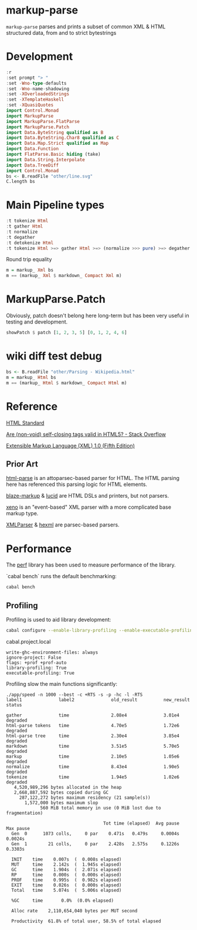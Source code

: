 * markup-parse

[[https://hackage.haskell.org/package/markup-parse][https://img.shields.io/hackage/v/markup-parse.svg]]
[[https://github.com/tonyday567/markup-parse/actions?query=workflow%3Ahaskell-ci][https://github.com/tonyday567/markup-parse/workflows/haskell-ci/badge.svg]]

~markup-parse~ parses and prints a subset of common XML & HTML structured data, from and to strict bytestrings

* Development

#+begin_src haskell :results output
:r
:set prompt "> "
:set -Wno-type-defaults
:set -Wno-name-shadowing
:set -XOverloadedStrings
:set -XTemplateHaskell
:set -XQuasiQuotes
import Control.Monad
import MarkupParse
import MarkupParse.FlatParse
import MarkupParse.Patch
import Data.ByteString qualified as B
import Data.ByteString.Char8 qualified as C
import Data.Map.Strict qualified as Map
import Data.Function
import FlatParse.Basic hiding (take)
import Data.String.Interpolate
import Data.TreeDiff
import Control.Monad
bs <- B.readFile "other/line.svg"
C.length bs
#+end_src

#+RESULTS:
: Preprocessing library for markup-parse-0.1.1..
: GHCi, version 9.6.2: https://www.haskell.org/ghc/  :? for help
: [1 of 3] Compiling MarkupParse.FlatParse ( src/MarkupParse/FlatParse.hs, interpreted )
: [2 of 3] Compiling MarkupParse      ( src/MarkupParse.hs, interpreted )
: [3 of 3] Compiling MarkupParse.Patch ( src/MarkupParse/Patch.hs, interpreted )
: Ok, three modules loaded.
: g
: Ok, three modules loaded.
: 7554

* Main Pipeline types

#+begin_src haskell :results output
:t tokenize Html
:t gather Html
:t normalize
:t degather
:t detokenize Html
:t tokenize Html >=> gather Html >=> (normalize >>> pure) >=> degather Html >=> (fmap (detokenize Html) >>> pure)
#+end_src

#+RESULTS:
: tokenize Html :: ByteString -> Warn [Token]
: gather Html :: [Token] -> Warn Markup
: normalize :: Markup -> Markup
: degather :: Standard -> Markup -> Warn [Token]
: detokenize Html :: Token -> ByteString
: tokenize Html >=> gather Html >=> (normalize >>> pure) >=> degather Html >=> (fmap (detokenize Html) >>> pure)
:   :: ByteString -> These [MarkupWarning] [ByteString]

Round trip equality

#+begin_src haskell :results output
m = markup_ Xml bs
m == (markup_ Xml $ markdown_ Compact Xml m)
#+end_src

#+RESULTS:
: True

* MarkupParse.Patch

Obviously, patch doesn't belong here long-term but has been very useful in testing and development.

#+begin_src haskell :results output
showPatch $ patch [1, 2, 3, 5] [0, 1, 2, 4, 6]
#+end_src

#+RESULTS:
: [+0, -3, +4, -5, +6]

* wiki diff test debug

#+begin_src haskell :results output
bs <- B.readFile "other/Parsing - Wikipedia.html"
m = markup_ Html bs
m == (markup_ Html $ markdown_ Compact Html m)
#+end_src

#+RESULTS:
: True

* Reference

[[https://html.spec.whatwg.org/#toc-syntax][HTML Standard]]

[[https://stackoverflow.com/questions/3558119/are-non-void-self-closing-tags-valid-in-html5][Are (non-void) self-closing tags valid in HTML5? - Stack Overflow]]

[[https://www.w3.org/TR/xml/][Extensible Markup Language (XML) 1.0 (Fifth Edition)]]

** Prior Art

[[https://hackage.haskell.org/package/html-parse][html-parse]] is an attoparsec-based parser for HTML. The HTML parsing here has referenced this parsing logic for HTML elements.

[[https://hackage.haskell.org/package/blaze-markup][blaze-markup]] & [[https://hackage.haskell.org/package/lucid][lucid]] are HTML DSLs and printers, but not parsers.

[[https://hackage.haskell.org/package/xeno][xeno]] is an "event-based" XML parser with a more complicated base markup type.

[[https://hackage.haskell.org/package/XMLParser][XMLParser]] & [[https://hackage.haskell.org/package/hexml][hexml]] are parsec-based parsers.

* Performance

The [[https://hackage.haskell.org/package/perf][perf]] library has been used to measure performance of the library.

`cabal bench` runs the default benchmarking:

#+begin_src sh :results output
cabal bench
#+end_src

#+RESULTS:
#+begin_example
Running 1 benchmarks...
Benchmark markup-parse-speed: RUNNING...
label1          label2          old result      new result      change

gather          time            9.33e4          7.73e4          improvement
html-parse tokenstime            1.21e6          1.17e6
html-parse tree time            6.61e4          7.59e4          slightly-degraded
markdown        time            3.75e5          3.92e5
markup          time            4.72e5          5.20e5          slightly-degraded
normalize       time            2.80e5          3.04e5          slightly-degraded
tokenize        time            8.59e5          8.67e5
Benchmark markup-parse-speed: FINISH
#+end_example

** Profiling

Profiling is used to aid library development:

#+begin_src sh :results output
cabal configure --enable-library-profiling --enable-executable-profiling -fprof-auto -fprof --write-ghc-environment-files=always --enable-benchmarks -O2
#+end_src

cabal.project.local

#+begin_example
write-ghc-environment-files: always
ignore-project: False
flags: +prof +prof-auto
library-profiling: True
executable-profiling: True
#+end_example

Profiling slow the main functions significantly:

#+begin_example
./app/speed -n 1000 --best -c +RTS -s -p -hc -l -RTS
label1              label2              old_result          new_result          status

gather              time                2.08e4              3.01e4              degraded
html-parse tokens   time                4.70e5              1.72e6              degraded
html-parse tree     time                2.30e4              3.85e4              degraded
markdown            time                3.51e5              5.70e5              degraded
markup              time                2.10e5              1.05e6              degraded
normalize           time                8.43e4              1.90e5              degraded
tokenize            time                1.94e5              1.02e6              degraded
   4,520,989,296 bytes allocated in the heap
   2,668,887,592 bytes copied during GC
     287,122,272 bytes maximum residency (21 sample(s))
       1,572,000 bytes maximum slop
             560 MiB total memory in use (0 MiB lost due to fragmentation)

                                     Tot time (elapsed)  Avg pause  Max pause
  Gen  0      1073 colls,     0 par    0.471s   0.479s     0.0004s    0.0024s
  Gen  1        21 colls,     0 par    2.428s   2.575s     0.1226s    0.3303s

  INIT    time    0.007s  (  0.008s elapsed)
  MUT     time    2.142s  (  1.945s elapsed)
  GC      time    1.904s  (  2.071s elapsed)
  RP      time    0.000s  (  0.000s elapsed)
  PROF    time    0.995s  (  0.982s elapsed)
  EXIT    time    0.026s  (  0.000s elapsed)
  Total   time    5.074s  (  5.006s elapsed)

  %GC     time       0.0%  (0.0% elapsed)

  Alloc rate    2,110,654,040 bytes per MUT second

  Productivity  61.8% of total user, 58.5% of total elapsed
#+end_example

